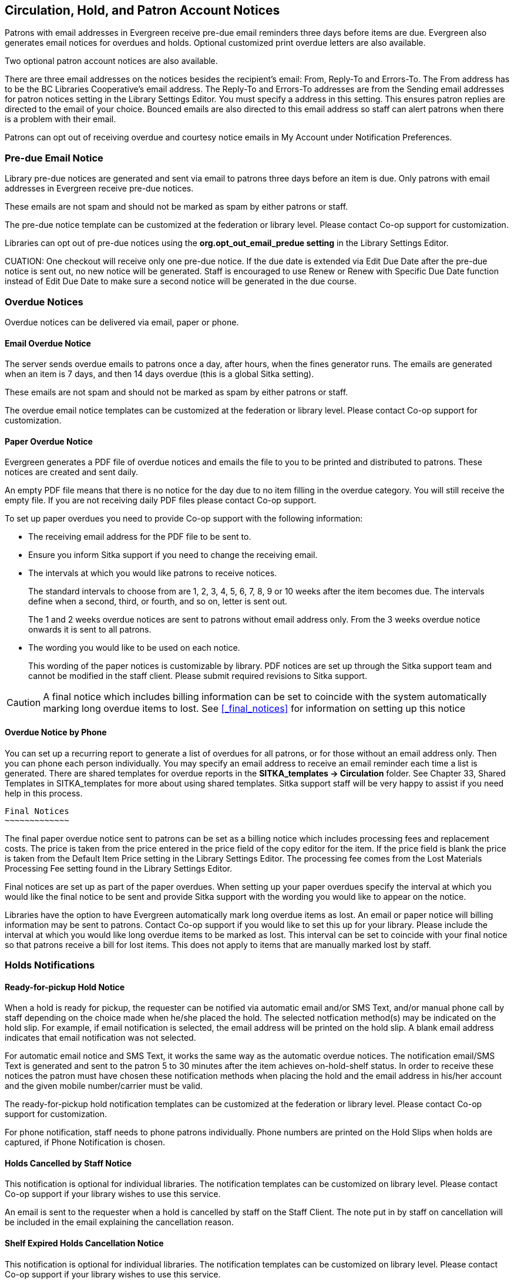 [[admin-notice]]
Circulation, Hold, and Patron Account Notices
---------------------------------------------


Patrons with email addresses in Evergreen receive pre-due email reminders three days before items are due. Evergreen also generates email notices for overdues and holds. Optional customized print overdue letters are also available.

Two optional patron account notices are also available.

There are three email addresses on the notices besides the recipient's email: From, Reply-To and Errors-To. The From address has to be the BC Libraries Cooperative's email address. The Reply-To and Errors-To addresses are from the Sending email addresses for patron notices setting in the Library Settings Editor. You must specify a address in this setting. This ensures patron replies are directed to the email of your choice. Bounced emails are also directed to this email address so staff can alert patrons when there is a problem with their email.

Patrons can opt out of receiving overdue and courtesy notice emails in My Account under Notification Preferences.


Pre-due Email Notice
~~~~~~~~~~~~~~~~~~~~~


Library pre-due notices are generated and sent via email to patrons three days before an item is due. Only patrons with email addresses in Evergreen receive pre-due notices.

These emails are not spam and should not be marked as spam by either patrons or staff.

The pre-due notice template can be customized at the federation or library level. Please contact Co-op support for customization.

Libraries can opt out of pre-due notices using the *org.opt_out_email_predue setting* in the Library Settings Editor.

CUATION: One checkout will receive only one pre-due notice. If the due date is extended via Edit Due Date after the pre-due notice is sent out, no new notice will be generated. Staff is encouraged to use Renew or Renew with Specific Due Date function instead of Edit Due Date to make sure a second notice will be generated in the due course.


Overdue Notices
~~~~~~~~~~~~~~~~

Overdue notices can be delivered via email, paper or phone.


Email Overdue Notice
^^^^^^^^^^^^^^^^^^^^

The server sends overdue emails to patrons once a day, after hours, when the fines generator runs. The emails are generated when an item is 7 days, and then 14 days overdue (this is a global Sitka setting).

These emails are not spam and should not be marked as spam by either patrons or staff.

The overdue email notice templates can be customized at the federation or library level. Please contact Co-op support for customization.

Paper Overdue Notice
^^^^^^^^^^^^^^^^^^^^

Evergreen generates a PDF file of overdue notices and emails the file to you to be printed and distributed to patrons. These notices are created and sent daily.

An empty PDF file means that there is no notice for the day due to no item filling in the overdue category. You will still receive the empty file. If you are not receiving daily PDF files please contact Co-op support.

To set up paper overdues you need to provide Co-op support with the following information:

* The receiving email address for the PDF file to be sent to.

* Ensure you inform Sitka support if you need to change the receiving email.

* The intervals at which you would like patrons to receive notices.
+
The standard intervals to choose from are 1, 2, 3, 4, 5, 6, 7, 8, 9 or 10 weeks after the item becomes due. The intervals define when a second, third, or fourth, and so on, letter is sent out.
+
The 1 and 2 weeks overdue notices are sent to patrons without email address only. From the 3 weeks overdue notice onwards it is sent to all patrons.

* The wording you would like to be used on each notice.
+
This wording of the paper notices is customizable by library. PDF notices are set up through the Sitka support team and cannot be modified in the staff client. Please submit required revisions to Sitka support.

CAUTION: A final notice which includes billing information can be set to coincide with the system automatically marking long overdue items to lost. See xref:_final_notices[] for information on setting up this notice


Overdue Notice by Phone 
^^^^^^^^^^^^^^^^^^^^^^^^

You can set up a recurring report to generate a list of overdues for all patrons, or for those without an email address only. Then you can phone each person individually. You may specify an email address to receive an email reminder each time a list is generated. There are shared templates for overdue reports in the *SITKA_templates -> Circulation* folder. See Chapter 33, Shared Templates in SITKA_templates for more about using shared templates. Sitka support staff will be very happy to assist if you need help in this process.


 Final Notices
 ~~~~~~~~~~~~~

The final paper overdue notice sent to patrons can be set as a billing notice which includes processing fees and replacement costs. The price is taken from the price entered in the price field of the copy editor for the item. If the price field is blank the price is taken from the Default Item Price setting in the Library Settings Editor. The processing fee comes from the Lost Materials Processing Fee setting found in the Library Settings Editor.

Final notices are set up as part of the paper overdues. When setting up your paper overdues specify the interval at which you would like the final notice to be sent and provide Sitka support with the wording you would like to appear on the notice.

Libraries have the option to have Evergreen automatically mark long overdue items as lost. An email or paper notice will billing information may be sent to patrons. Contact Co-op support if you would like to set this up for your library. Please include the interval at which you would like long overdue items to be marked as lost. This interval can be set to coincide with your final notice so that patrons receive a bill for lost items. This does not apply to items that are manually marked lost by staff.


Holds Notifications
~~~~~~~~~~~~~~~~~~~

Ready-for-pickup Hold Notice
^^^^^^^^^^^^^^^^^^^^^^^^^^^^

When a hold is ready for pickup, the requester can be notified via automatic email and/or SMS Text, and/or manual phone call by staff depending on the choice made when he/she placed the hold. The selected notfication method(s) may be indicated on the hold slip. For example, if email notification is selected, the email address will be printed on the hold slip. A blank email address indicates that email notification was not selected.

For automatic email notice and SMS Text, it works the same way as the automatic overdue notices. The notification email/SMS Text is generated and sent to the patron 5 to 30 minutes after the item achieves on-hold-shelf status. In order to receive these notices the patron must have chosen these notification methods when placing the hold and the email address in his/her account and the given mobile number/carrier must be valid.

The ready-for-pickup hold notification templates can be customized at the federation or library level. Please contact Co-op support for customization.

For phone notification, staff needs to phone patrons individually. Phone numbers are printed on the Hold Slips when holds are captured, if Phone Notification is chosen.

Holds Cancelled by Staff Notice
^^^^^^^^^^^^^^^^^^^^^^^^^^^^^^^^

This notification is optional for individual libraries. The notification templates can be customized on library level. Please contact Co-op support if your library wishes to use this service.

An email is sent to the requester when a hold is cancelled by staff on the Staff Client. The note put in by staff on cancellation will be included in the email explaining the cancellation reason.

Shelf Expired Holds Cancellation Notice
^^^^^^^^^^^^^^^^^^^^^^^^^^^^^^^^^^^^^^^

This notification is optional for individual libraries. The notification templates can be customized on library level. Please contact Co-op support if your library wishes to use this service.

The emails are sent to the requesters when staff view and clear hold-shelf expired holds (click *Clear These Holds on Browse Holds Shelf*) on the Staff Client.


Patron Account Notices
~~~~~~~~~~~~~~~~~~~~~~~

Welcome Email to New Patrons
^^^^^^^^^^^^^^^^^^^^^^^^^^^^

An email will be sent to new patrons the day after their account is created welcoming them to the library and confirming that the email address in their account is correct.

Patron Account Expiration Email
^^^^^^^^^^^^^^^^^^^^^^^^^^^^^^^^

An email will be sent to patrons 30 days before their account is set to expire. This is intended to give users time to renew their account before they lose access to library services.

These emails are not spam and should not be marked as spam by either patrons or staff.

The two Patron Account notices are optional and libraries must opt in. Libraries can choose to opt in to only one or both of these notices. The Patron Account notice templates can be customized at the federation or library level. Please contact Co-op Support for set up and customization.


